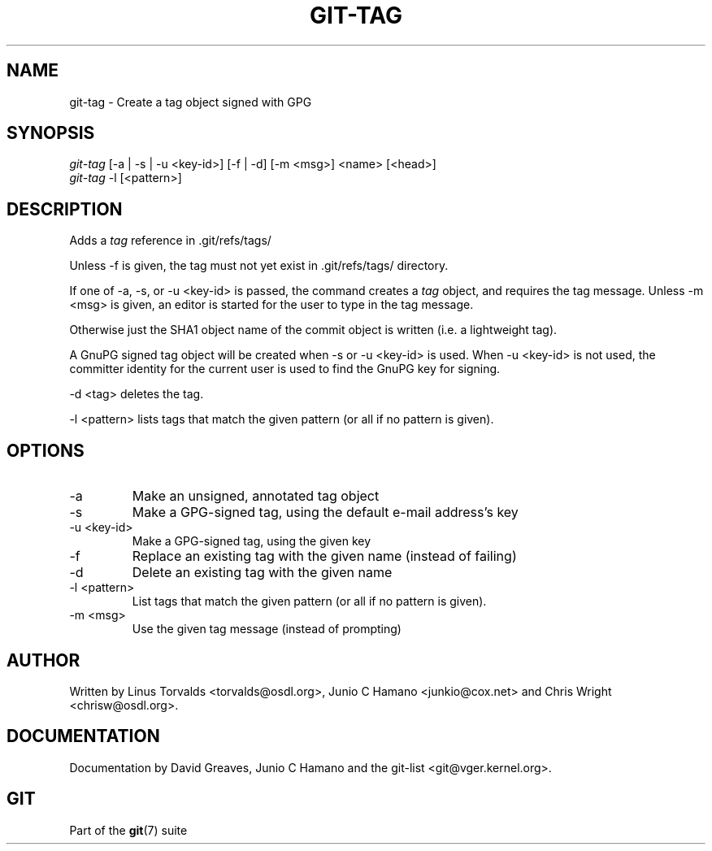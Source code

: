 .\"Generated by db2man.xsl. Don't modify this, modify the source.
.de Sh \" Subsection
.br
.if t .Sp
.ne 5
.PP
\fB\\$1\fR
.PP
..
.de Sp \" Vertical space (when we can't use .PP)
.if t .sp .5v
.if n .sp
..
.de Ip \" List item
.br
.ie \\n(.$>=3 .ne \\$3
.el .ne 3
.IP "\\$1" \\$2
..
.TH "GIT-TAG" 1 "" "" ""
.SH NAME
git-tag \- Create a tag object signed with GPG
.SH "SYNOPSIS"

.nf
\fIgit\-tag\fR [\-a | \-s | \-u <key\-id>] [\-f | \-d] [\-m <msg>] <name> [<head>]
\fIgit\-tag\fR \-l [<pattern>]
.fi

.SH "DESCRIPTION"


Adds a \fItag\fR reference in \&.git/refs/tags/


Unless \-f is given, the tag must not yet exist in \&.git/refs/tags/ directory\&.


If one of \-a, \-s, or \-u <key\-id> is passed, the command creates a \fItag\fR object, and requires the tag message\&. Unless \-m <msg> is given, an editor is started for the user to type in the tag message\&.


Otherwise just the SHA1 object name of the commit object is written (i\&.e\&. a lightweight tag)\&.


A GnuPG signed tag object will be created when \-s or \-u <key\-id> is used\&. When \-u <key\-id> is not used, the committer identity for the current user is used to find the GnuPG key for signing\&.


\-d <tag> deletes the tag\&.


\-l <pattern> lists tags that match the given pattern (or all if no pattern is given)\&.

.SH "OPTIONS"

.TP
\-a
Make an unsigned, annotated tag object

.TP
\-s
Make a GPG\-signed tag, using the default e\-mail address's key

.TP
\-u <key\-id>
Make a GPG\-signed tag, using the given key

.TP
\-f
Replace an existing tag with the given name (instead of failing)

.TP
\-d
Delete an existing tag with the given name

.TP
\-l <pattern>
List tags that match the given pattern (or all if no pattern is given)\&.

.TP
\-m <msg>
Use the given tag message (instead of prompting)

.SH "AUTHOR"


Written by Linus Torvalds <torvalds@osdl\&.org>, Junio C Hamano <junkio@cox\&.net> and Chris Wright <chrisw@osdl\&.org>\&.

.SH "DOCUMENTATION"


Documentation by David Greaves, Junio C Hamano and the git\-list <git@vger\&.kernel\&.org>\&.

.SH "GIT"


Part of the \fBgit\fR(7) suite

